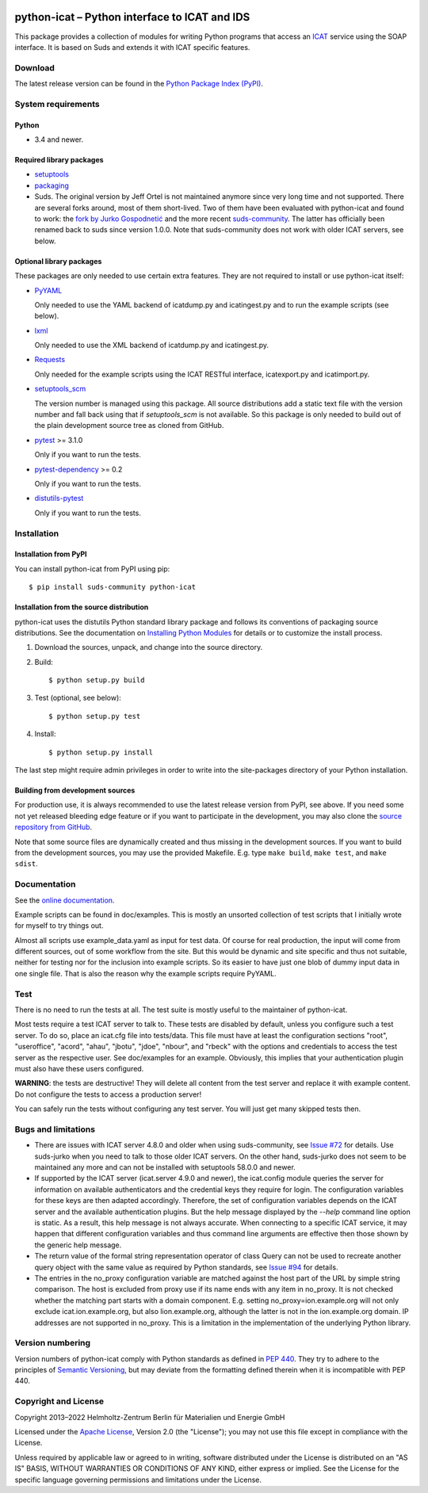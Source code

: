 |rtd| |pypi|

.. |rtd| image:: https://img.shields.io/readthedocs/python-icat/latest
   :target: https://python-icat.readthedocs.io/en/latest/
   :alt: Documentation build status

.. |pypi| image:: https://img.shields.io/pypi/v/python-icat
   :target: https://pypi.org/project/python-icat/
   :alt: PyPI version

python-icat – Python interface to ICAT and IDS
==============================================

This package provides a collection of modules for writing Python
programs that access an `ICAT`_ service using the SOAP interface.  It
is based on Suds and extends it with ICAT specific features.

Download
--------

The latest release version can be found in the
`Python Package Index (PyPI)`__.

.. __: `PyPI site`_


System requirements
-------------------

Python
......

+ 3.4 and newer.

Required library packages
.........................

+ `setuptools`_

+ `packaging`_

+ Suds.  The original version by Jeff Ortel is not maintained anymore
  since very long time and not supported.  There are several forks
  around, most of them short-lived.  Two of them have been evaluated
  with python-icat and found to work: the `fork by Jurko
  Gospodnetić`__ and the more recent `suds-community`_.  The latter
  has officially been renamed back to suds since version 1.0.0.  Note
  that suds-community does not work with older ICAT servers, see
  below.

.. __: `suds-jurko`_

Optional library packages
.........................

These packages are only needed to use certain extra features.  They
are not required to install or use python-icat itself:

+ `PyYAML`_

  Only needed to use the YAML backend of icatdump.py and icatingest.py
  and to run the example scripts (see below).

+ `lxml`_

  Only needed to use the XML backend of icatdump.py and icatingest.py.

+ `Requests`_

  Only needed for the example scripts using the ICAT RESTful
  interface, icatexport.py and icatimport.py.

+ `setuptools_scm`_

  The version number is managed using this package.  All source
  distributions add a static text file with the version number and
  fall back using that if `setuptools_scm` is not available.  So this
  package is only needed to build out of the plain development source
  tree as cloned from GitHub.

+ `pytest`_ >= 3.1.0

  Only if you want to run the tests.

+ `pytest-dependency`_ >= 0.2

  Only if you want to run the tests.

+ `distutils-pytest`_

  Only if you want to run the tests.


Installation
------------

Installation from PyPI
......................

You can install python-icat from PyPI using pip::

  $ pip install suds-community python-icat

Installation from the source distribution
.........................................

python-icat uses the distutils Python standard library package and
follows its conventions of packaging source distributions.  See the
documentation on `Installing Python Modules`_ for details or to
customize the install process.

1. Download the sources, unpack, and change into the source directory.

2. Build::

     $ python setup.py build

3. Test (optional, see below)::

     $ python setup.py test

4. Install::

     $ python setup.py install

The last step might require admin privileges in order to write into
the site-packages directory of your Python installation.

Building from development sources
.................................

For production use, it is always recommended to use the latest release
version from PyPI, see above.  If you need some not yet released
bleeding edge feature or if you want to participate in the
development, you may also clone the `source repository from GitHub`__.

Note that some source files are dynamically created and thus missing
in the development sources.  If you want to build from the development
sources, you may use the provided Makefile.  E.g. type ``make build``,
``make test``, and ``make sdist``.

.. __: `GitHub repository`_


Documentation
-------------

See the `online documentation`__.

Example scripts can be found in doc/examples.  This is mostly an
unsorted collection of test scripts that I initially wrote for myself
to try things out.

Almost all scripts use example_data.yaml as input for test data.  Of
course for real production, the input will come from different
sources, out of some workflow from the site.  But this would be
dynamic and site specific and thus not suitable, neither for testing
nor for the inclusion into example scripts.  So its easier to have
just one blob of dummy input data in one single file.  That is also
the reason why the example scripts require PyYAML.

.. __: `Read the Docs site`_


Test
----

There is no need to run the tests at all.  The test suite is mostly
useful to the maintainer of python-icat.

Most tests require a test ICAT server to talk to.  These tests are
disabled by default, unless you configure such a test server.  To do
so, place an icat.cfg file into tests/data.  This file must have at
least the configuration sections "root", "useroffice", "acord",
"ahau", "jbotu", "jdoe", "nbour", and "rbeck" with the options and
credentials to access the test server as the respective user.  See
doc/examples for an example.  Obviously, this implies that your
authentication plugin must also have these users configured.

**WARNING**: the tests are destructive!  They will delete all content
from the test server and replace it with example content.  Do not
configure the tests to access a production server!

You can safely run the tests without configuring any test server.  You
will just get many skipped tests then.


Bugs and limitations
--------------------

+ There are issues with ICAT server 4.8.0 and older when using
  suds-community, see `Issue #72`_ for details.  Use suds-jurko when
  you need to talk to those older ICAT servers.  On the other hand,
  suds-jurko does not seem to be maintained any more and can not be
  installed with setuptools 58.0.0 and newer.

+ If supported by the ICAT server (icat.server 4.9.0 and newer), the
  icat.config module queries the server for information on available
  authenticators and the credential keys they require for login.  The
  configuration variables for these keys are then adapted accordingly.
  Therefore, the set of configuration variables depends on the ICAT
  server and the available authentication plugins.  But the help
  message displayed by the `--help` command line option is static.  As
  a result, this help message is not always accurate.  When connecting
  to a specific ICAT service, it may happen that different
  configuration variables and thus command line arguments are
  effective then those shown by the generic help message.

+ The return value of the formal string representation operator of
  class Query can not be used to recreate another query object with
  the same value as required by Python standards, see `Issue #94`_ for
  details.

+ The entries in the no_proxy configuration variable are matched
  against the host part of the URL by simple string comparison.  The
  host is excluded from proxy use if its name ends with any item in
  no_proxy.  It is not checked whether the matching part starts with a
  domain component.  E.g. setting no_proxy=ion.example.org will not
  only exclude icat.ion.example.org, but also lion.example.org,
  although the latter is not in the ion.example.org domain.  IP
  addresses are not supported in no_proxy.  This is a limitation in
  the implementation of the underlying Python library.


Version numbering
-----------------

Version numbers of python-icat comply with Python standards as defined
in `PEP 440`_.  They try to adhere to the principles of `Semantic
Versioning`_, but may deviate from the formatting defined therein
when it is incompatible with PEP 440.


Copyright and License
---------------------

Copyright 2013–2022
Helmholtz-Zentrum Berlin für Materialien und Energie GmbH

Licensed under the `Apache License`_, Version 2.0 (the "License"); you
may not use this file except in compliance with the License.

Unless required by applicable law or agreed to in writing, software
distributed under the License is distributed on an "AS IS" BASIS,
WITHOUT WARRANTIES OR CONDITIONS OF ANY KIND, either express or
implied.  See the License for the specific language governing
permissions and limitations under the License.


.. _ICAT: https://icatproject.org/
.. _PyPI site: https://pypi.org/project/python-icat/
.. _setuptools: https://github.com/pypa/setuptools/
.. _packaging: https://github.com/pypa/packaging
.. _suds-jurko: https://bitbucket.org/jurko/suds
.. _suds-community: https://github.com/suds-community/suds
.. _PyYAML: https://github.com/yaml/pyyaml
.. _lxml: https://lxml.de/
.. _Requests: https://requests.readthedocs.io/
.. _setuptools_scm: https://github.com/pypa/setuptools_scm/
.. _pytest: https://docs.pytest.org/en/latest/
.. _pytest-dependency: https://pypi.org/project/pytest-dependency/
.. _distutils-pytest: https://github.com/RKrahl/distutils-pytest
.. _Installing Python Modules: https://docs.python.org/3/install/
.. _Read the Docs site: https://python-icat.readthedocs.io/
.. _GitHub repository: https://github.com/icatproject/python-icat
.. _Issue #72: https://github.com/icatproject/python-icat/issues/72
.. _Issue #94: https://github.com/icatproject/python-icat/issues/94
.. _PEP 440: https://www.python.org/dev/peps/pep-0440/
.. _Semantic Versioning: https://semver.org/
.. _Apache License: https://www.apache.org/licenses/LICENSE-2.0
